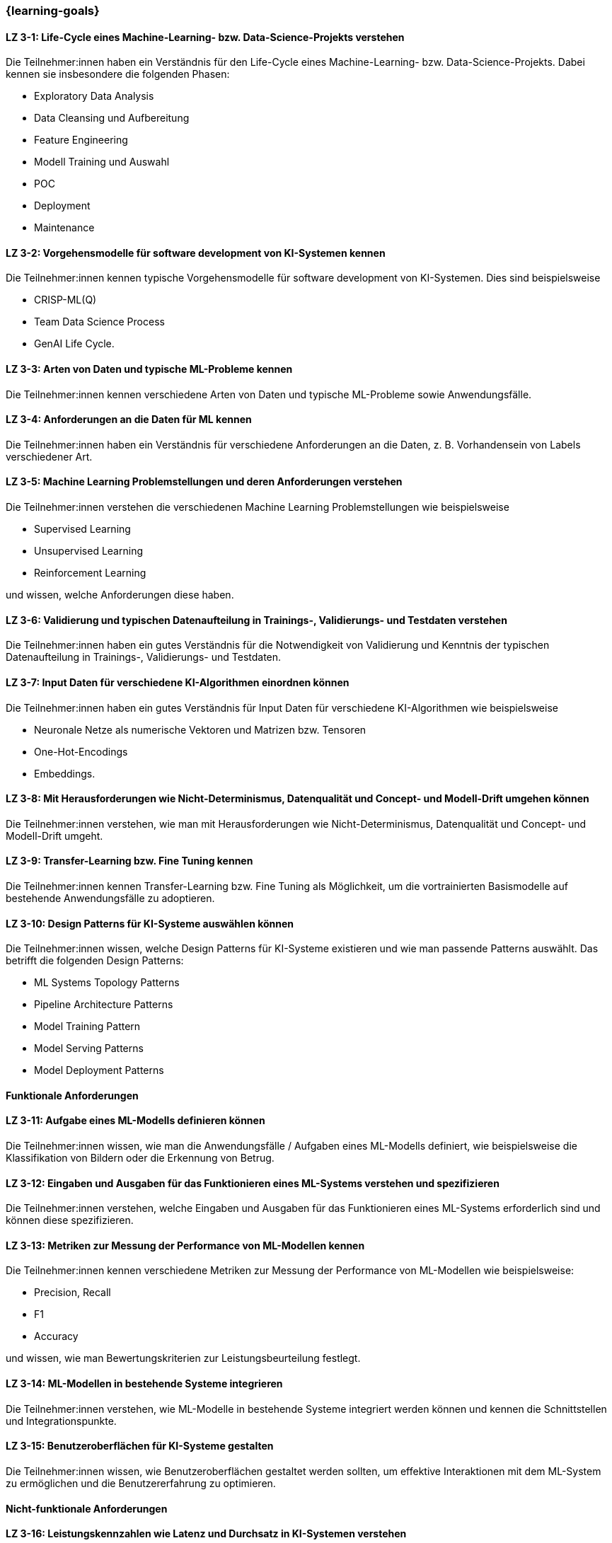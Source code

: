 === {learning-goals}

// tag::DE[]


[[LZ-3-1]]
==== LZ 3-1: Life-Cycle eines Machine-Learning- bzw. Data-Science-Projekts verstehen

Die Teilnehmer:innen haben ein Verständnis für den Life-Cycle eines Machine-Learning- bzw. Data-Science-Projekts. Dabei kennen sie insbesondere die folgenden Phasen:

* Exploratory Data Analysis
* Data Cleansing und Aufbereitung
* Feature Engineering
* Modell Training und Auswahl
* POC
* Deployment
* Maintenance

[[LZ-3-2]]
==== LZ 3-2: Vorgehensmodelle für software development von KI-Systemen kennen

Die Teilnehmer:innen kennen typische Vorgehensmodelle für software development von KI-Systemen. Dies sind beispielsweise

* CRISP-ML(Q)
* Team Data Science Process
* GenAI Life Cycle.

[[LZ-3-3]]
==== LZ 3-3: Arten von Daten und typische ML-Probleme kennen

Die Teilnehmer:innen kennen verschiedene Arten von Daten und typische ML-Probleme sowie Anwendungsfälle.

[[LZ-3-4]]
==== LZ 3-4: Anforderungen an die Daten für ML kennen

Die Teilnehmer:innen haben ein Verständnis für verschiedene Anforderungen an die Daten, z.{nbsp}B. Vorhandensein von Labels verschiedener Art.

[[LZ-3-5]]
==== LZ 3-5: Machine Learning Problemstellungen und deren Anforderungen verstehen

Die Teilnehmer:innen verstehen die verschiedenen Machine Learning Problemstellungen wie beispielsweise

* Supervised Learning
* Unsupervised Learning
* Reinforcement Learning

und wissen, welche Anforderungen diese haben.

[[LZ-3-6]]
==== LZ 3-6: Validierung und typischen Datenaufteilung in Trainings-, Validierungs- und Testdaten verstehen

Die Teilnehmer:innen haben ein gutes Verständnis für die Notwendigkeit von Validierung und Kenntnis der typischen Datenaufteilung in Trainings-, Validierungs- und Testdaten.

[[LZ-3-7]]
==== LZ 3-7: Input Daten für verschiedene KI-Algorithmen einordnen können

Die Teilnehmer:innen haben ein gutes Verständnis für Input Daten für verschiedene KI-Algorithmen wie beispielsweise

* Neuronale Netze als numerische Vektoren und Matrizen bzw. Tensoren
* One-Hot-Encodings
* Embeddings.

[[LZ-3-8]]
==== LZ 3-8: Mit Herausforderungen wie Nicht-Determinismus, Datenqualität und Concept- und Modell-Drift umgehen können

Die Teilnehmer:innen verstehen, wie man mit Herausforderungen wie Nicht-Determinismus, Datenqualität und Concept- und Modell-Drift umgeht.

[[LZ-3-9]]
==== LZ 3-9: Transfer-Learning bzw. Fine Tuning kennen

Die Teilnehmer:innen kennen Transfer-Learning bzw. Fine Tuning als Möglichkeit, um die vortrainierten Basismodelle auf bestehende Anwendungsfälle zu adoptieren.

[[LZ-3-10]]
==== LZ 3-10: Design Patterns für KI-Systeme auswählen können

Die Teilnehmer:innen wissen, welche Design Patterns für KI-Systeme existieren und wie man passende Patterns auswählt. Das betrifft die folgenden Design Patterns:

* ML Systems Topology Patterns
* Pipeline Architecture Patterns
* Model Training Pattern
* Model Serving Patterns
* Model Deployment Patterns

==== Funktionale Anforderungen

[[LZ-3-11]]
==== LZ 3-11: Aufgabe eines ML-Modells definieren können

Die Teilnehmer:innen wissen, wie man die Anwendungsfälle / Aufgaben eines ML-Modells definiert, wie beispielsweise die
Klassifikation von Bildern oder die Erkennung von Betrug.


[[LZ-3-12]]
==== LZ 3-12: Eingaben und Ausgaben für das Funktionieren eines ML-Systems verstehen und spezifizieren

Die Teilnehmer:innen verstehen, welche Eingaben und Ausgaben für das Funktionieren eines ML-Systems erforderlich sind und können diese spezifizieren.

[[LZ-3-13]]
==== LZ 3-13: Metriken zur Messung der Performance von ML-Modellen kennen

Die Teilnehmer:innen kennen verschiedene Metriken zur Messung der Performance von ML-Modellen wie beispielsweise:

* Precision, Recall
* F1
* Accuracy

und wissen, wie man Bewertungskriterien zur Leistungsbeurteilung festlegt.

[[LZ-3-14]]
==== LZ 3-14: ML-Modellen in bestehende Systeme integrieren

Die Teilnehmer:innen verstehen, wie ML-Modelle in bestehende Systeme integriert werden können und kennen die Schnittstellen und Integrationspunkte.

[[LZ-3-15]]
==== LZ 3-15: Benutzeroberflächen für KI-Systeme gestalten

Die Teilnehmer:innen wissen, wie Benutzeroberflächen gestaltet werden sollten, um effektive Interaktionen mit dem ML-System zu ermöglichen und die Benutzererfahrung zu optimieren.

==== Nicht-funktionale Anforderungen

[[LZ-3-16]]
==== LZ 3-16: Leistungskennzahlen wie Latenz und Durchsatz in KI-Systemen verstehen

Die Teilnehmer:innen verstehen die Bedeutung von Leistungskennzahlen wie Latenz und Durchsatz in KI-Systemen und wissen,
wie diese optimiert werden können.

[[LZ-3-17]]
==== LZ 3-17: Mit Skalierbarkeit auf erhöhten Datenmengen umgehen

Die Teilnehmer:innen verstehen die Bedeutung der Skalierbarkeit auf erhöhte Datenmengen und wissen,
wie man KI-Systeme entwickelt, die mit steigenden Datenvolumen umgehen können, ohne an Leistung zu verlieren.

[[LZ-3-18]]
==== LZ 3-18: Robustheit in KI-Systemen verstehen und Strategien zur Erhöhung der Robustheit anwenden.

Die Teilnehmer:innen haben ein Verständnis davon, was Robustheit in KI-Systemen bedeutet,
und können Strategien zur Erhöhung der Robustheit in verschiedenen Anwendungskontexten anwenden.


[[LZ-3-19]]
==== LZ 3-19: Zuverlässigkeit und Verfügbarkeit von KI-Systemen einordnen können

Die Teilnehmer:innen verstehen die Konzepte der Zuverlässigkeit und Verfügbarkeit und wissen, wie sie KI-Systeme bauen, die stabil und konstant verfügbar sind.

[[LZ-3-20]]
==== LZ 3-20: Reproduzierbarkeit und Prüfbarkeit von KI-Ergebnisse verstehen

Die Teilnehmer:innen wissen, wie wichtig es ist, dass KI-Ergebnisse reproduzierbar und prüfbar sind, und wissen, welche Methoden zur Sicherstellung dieser Eigenschaften eingesetzt werden können.

[[LZ-3-21]]
==== LZ 3-21: Anforderungen an Sicherheit, Datenschutz und Compliance kennen

Die Teilnehmer:innen kennen die Anforderungen an Sicherheit, Datenschutz und Compliance und wissen, wie diese in KI-Systemen umgesetzt werden.

[[LZ-3-22]]
==== LZ 3-22: Effiziente KI-Modelle und -Systeme entwerfen

Die Teilnehmer:innen wissen, wie man KI-Modelle und -Systeme entwickelt, die ressourcenschonend arbeiten,
indem sie Speicher, Rechenleistung und Speicherplatz effizient nutzen.

[[LZ-3-23]]
==== LZ 3-23: Erklärbarkeit und Interpretierbarkeit in KI-Systemen einordnen können

Die Teilnehmer:innen verstehen die Bedeutung von Erklärbarkeit und Interpretierbarkeit in KI-Systemen und wissen,
wie man diese sicherstellen kann, um Vertrauen und Transparenz zu fördern.


[[LZ-3-24]]
==== LZ 3-24: Bias in Daten und Modellen erkennen können

Die Teilnehmer:innen wissen, wie Bias in Daten und Modellen erkannt und reduziert werden können, um Fairness und Gleichbehandlung in KI-Anwendungen sicherzustellen.

[[LZ-3-25]]
==== LZ 3-25: Fehlertoleranz in KI-Systemen kennen

Die Teilnehmer:innen kennen die Konzepte der Fehlertoleranz und können erläutern, wie KI-Systeme trotz Fehlern oder Störungen funktionsfähig bleiben.

// end::DE[]

// tag::EN[]
[[LG-3-1]]
==== LG 3-1: TBD
tbd.

[[LG-3-2]]
==== LG 3-2: TBD
tbd.
// end::EN[]
